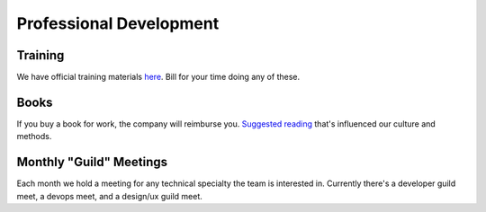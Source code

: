 Professional Development
========================

Training
--------

We have official training materials
`here <../../product/engineering/TRAINING.md>`__. Bill for your time
doing any of these.

Books
-----

If you buy a book for work, the company will reimburse you. `Suggested
reading <../../REFERENCES.md>`__ that's influenced our culture and
methods.

Monthly "Guild" Meetings
------------------------

Each month we hold a meeting for any technical specialty the team is
interested in. Currently there's a developer guild meet, a devops meet,
and a design/ux guild meet.
